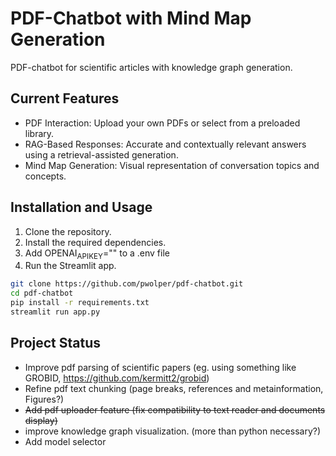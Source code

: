 * PDF-Chatbot with Mind Map Generation
PDF-chatbot for scientific articles with knowledge graph generation.

** Current Features
- PDF Interaction: Upload your own PDFs or select from a preloaded library.
- RAG-Based Responses: Accurate and contextually relevant answers using a retrieval-assisted generation.
- Mind Map Generation: Visual representation of conversation topics and concepts.

** Installation and Usage
1. Clone the repository.
2. Install the required dependencies.
3. Add OPENAI_API_KEY="" to a .env file
4. Run the Streamlit app.

#+begin_src sh
  git clone https://github.com/pwolper/pdf-chatbot.git
  cd pdf-chatbot
  pip install -r requirements.txt
  streamlit run app.py
#+end_src

** Project Status
- Improve pdf parsing of scientific papers (eg. using something like GROBID, [[https://github.com/kermitt2/grobid]])
- Refine pdf text chunking (page breaks, references and metainformation, Figures?)
- +Add pdf uploader feature (fix compatibility to text reader and documents display)+
- improve knowledge graph visualization. (more than python necessary?)
- Add model selector
